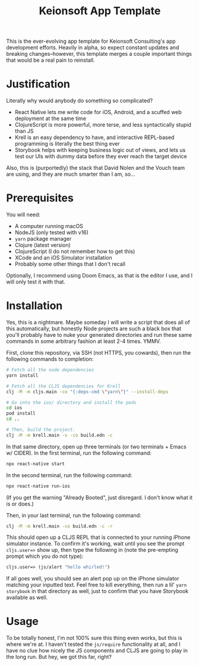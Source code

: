 #+title: Keionsoft App Template

This is the ever-evolving app template for Keionsoft Consulting's app development efforts. Heavily in alpha, so expect constant updates and breaking changes--however, this template merges a couple important things that would be a real pain to reinstall.

* Justification
Literally why would anybody do something so complicated?
+ React Native lets me write code for iOS, Android, and a scuffed web deployment at the same time
+ ClojureScript is more powerful, more terse, and less syntactically stupid than JS
+ Krell is an easy dependency to have, and interactive REPL-based programming is literally the best thing ever
+ Storybook helps with keeping business logic out of views, and lets us test our UIs with dummy data before they ever reach the target device

Also, this is (purportedly) the stack that David Nolen and the Vouch team are using, and they are much smarter than I am, so...

* Prerequisites
You will need:
+ A computer running macOS
+ NodeJS (only tested with v16)
+ ~yarn~ package manager
+ Clojure (latest version)
+ ClojureScript (I do not remember how to get this)
+ XCode and an iOS Simulator installation
+ Probably some other things that I don't recall

Optionally, I recommend using Doom Emacs, as that is the editor I use, and I will only test it with that.

* Installation
Yes, this is a nightmare. Maybe someday I will write a script that does all of this automatically, but honestly Node projects are such a black box that you'll probably have to nuke your generated directories and run these same commands in some arbitrary fashion at least 2-4 times. YMMV.

First, clone this repository, via SSH (not HTTPS, you cowards), then run the following commands to completion:
#+begin_src bash
# Fetch all the node dependencies
yarn install

# Fetch all the CLJS dependencies for Krell
clj -M -m cljs.main -co "{:deps-cmd \"yarn\"}" --install-deps

# Go into the ios/ directory and install the pods
cd ios
pod install
cd ..

# Then, build the project.
clj -M -m krell.main -v -co build.edn -c
#+end_src

In that same directory, open up three terminals (or two terminals + Emacs w/ CIDER). In the first terminal, run the following command:

#+begin_src bash
npx react-native start
#+end_src

In the second terminal, run the following command:
#+begin_src bash
npx react-native run-ios
#+end_src

(If you get the warning "Already Booted", just disregard. I don't know what it is or does.)

Then, in your last terminal, run the following command:
#+begin_src bash
clj -M -m krell.main -co build.edn -c -r
#+end_src

This should open up a CLJS REPL that is connected to your running iPhone simulator instance. To confirm it's working, wait until you see the prompt ~cljs.user=>~ show up, then type the following in (note the pre-empting prompt which you do not type):

#+begin_src clojure
cljs.user=> (js/alert "hello whirled!")
#+end_src

If all goes well, you should see an alert pop up on the iPhone simulator matching your inputted text. Feel free to kill everything, then run a lil' ~yarn storybook~ in that directory as well, just to confirm that you have Storybook available as well.

* Usage
To be totally honest, I'm not 100% sure this thing even works, but this is where we're at. I haven't tested the ~js/require~ functionality at all, and I have no clue how nicely the JS components and CLJS are going to play in the long run. But hey, we got this far, right?
